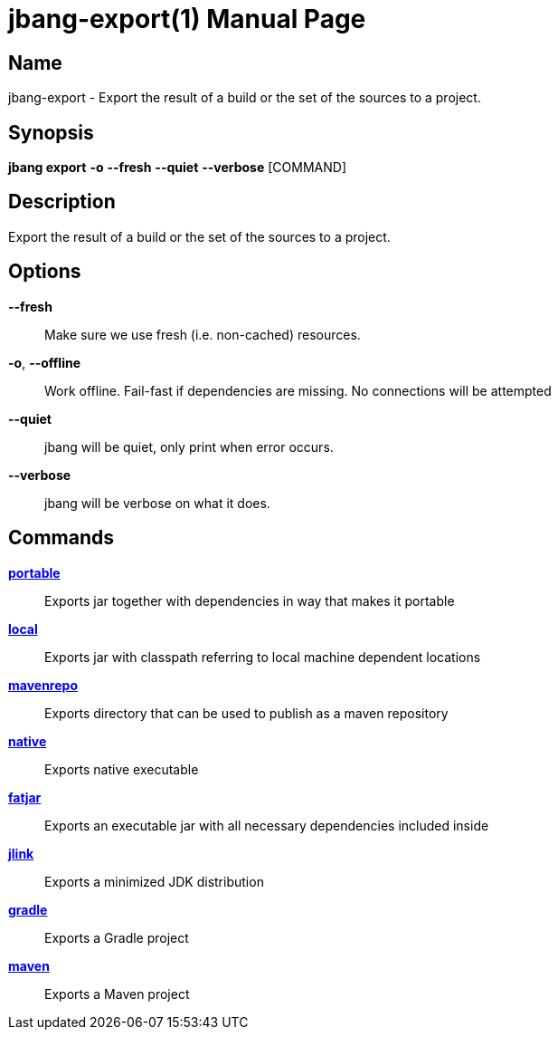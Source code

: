 // This is a generated documentation file based on picocli
// To change it update the picocli code or the genrator
// tag::picocli-generated-full-manpage[]
// tag::picocli-generated-man-section-header[]
:doctype: manpage
:manmanual: jbang Manual
:man-linkstyle: pass:[blue R < >]
= jbang-export(1)

// end::picocli-generated-man-section-header[]

// tag::picocli-generated-man-section-name[]
== Name

jbang-export - Export the result of a build or the set of the sources to a project.

// end::picocli-generated-man-section-name[]

// tag::picocli-generated-man-section-synopsis[]
== Synopsis

*jbang export* *-o* *--fresh* *--quiet* *--verbose* [COMMAND]

// end::picocli-generated-man-section-synopsis[]

// tag::picocli-generated-man-section-description[]
== Description

Export the result of a build or the set of the sources to a project.

// end::picocli-generated-man-section-description[]

// tag::picocli-generated-man-section-options[]
== Options

*--fresh*::
  Make sure we use fresh (i.e. non-cached) resources.

*-o*, *--offline*::
  Work offline. Fail-fast if dependencies are missing. No connections will be attempted

*--quiet*::
  jbang will be quiet, only print when error occurs.

*--verbose*::
  jbang will be verbose on what it does.

// end::picocli-generated-man-section-options[]

// tag::picocli-generated-man-section-arguments[]
// end::picocli-generated-man-section-arguments[]

// tag::picocli-generated-man-section-commands[]
== Commands

xref:jbang:cli:jbang-export-portable.adoc[*portable*]::
  Exports jar together with dependencies in way that makes it portable

xref:jbang:cli:jbang-export-local.adoc[*local*]::
  Exports jar with classpath referring to local machine dependent locations

xref:jbang:cli:jbang-export-mavenrepo.adoc[*mavenrepo*]::
  Exports directory that can be used to publish as a maven repository

xref:jbang:cli:jbang-export-native.adoc[*native*]::
  Exports native executable

xref:jbang:cli:jbang-export-fatjar.adoc[*fatjar*]::
  Exports an executable jar with all necessary dependencies included inside

xref:jbang:cli:jbang-export-jlink.adoc[*jlink*]::
  Exports a minimized JDK distribution

xref:jbang:cli:jbang-export-gradle.adoc[*gradle*]::
  Exports a Gradle project

xref:jbang:cli:jbang-export-maven.adoc[*maven*]::
  Exports a Maven project

// end::picocli-generated-man-section-commands[]

// tag::picocli-generated-man-section-exit-status[]
// end::picocli-generated-man-section-exit-status[]

// tag::picocli-generated-man-section-footer[]
// end::picocli-generated-man-section-footer[]

// end::picocli-generated-full-manpage[]
